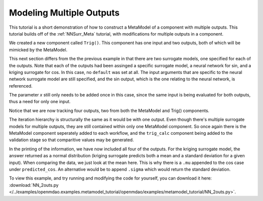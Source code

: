 .. index:: Mult_Outputs_Meta

Modeling Multiple Outputs
==================================

This tutorial is a short demonstration of how to construct a MetaModel of a component with
multiple outputs. This tutorial builds off of the :ref:`NNSurr_Meta` tutorial, with 
modifications for multiple outputs in a component.

We created a new component called ``Trig()``. This component has one input and two 
outputs, both of which will be mimicked by the MetaModel. 

.. testcode:: Mult_out_parts

    from openmdao.main.api import Assembly, Component, SequentialWorkflow
    from math import sin, cos
    
    from openmdao.lib.datatypes.api import Float
    from openmdao.lib.drivers.api import DOEdriver
    from openmdao.lib.doegenerators.api import FullFactorial, Uniform
    from openmdao.lib.components.api import MetaModel
    from openmdao.lib.casehandlers.api import DBCaseRecorder
    from openmdao.lib.surrogatemodels.api import NeuralNet, KrigingSurrogate
    
    
    class Trig(Component): 
        
        x = Float(0,iotype="in",units="rad",low=0,high=20)
        
        f_x_sin = Float(0.0,iotype="out")
        f_x_cos = Float(0.0,iotype="out")
        
        def execute(self): 
            self.f_x_sin = .5*sin(self.x)
            self.f_x_cos = .5*cos(self.x)

This next section differs from the the previous example in that there are two surrogate models, 
one specified for each of the outputs. Note that each of the outputs had been assinged 
a specific surrogate model, a neural network for sin, and a kriging surrogate for cos. In this case, 
no ``default`` was set at all. 
The input arguments that are specific to the neural network surrogate model are still 
specified, and the sin output, which is the one relating to the neural network, is 
referenced.  

.. testcode:: Mult_out_parts

    class Simulation(Assembly):
        
        def __init__(self):
            super(Simulation,self).__init__()
        
            #Components
            self.add("trig_meta_model",MetaModel())
            self.trig_meta_model.surrogate = {"f_x_sin":NeuralNet(),
                                             "f_x_cos":KrigingSurrogate()}  
            self.trig_meta_model.surrogate_args = {"f_x_sin":{'n_hidden_nodes':5}}
            self.trig_meta_model.model = Trig()        
            self.trig_meta_model.recorder = DBCaseRecorder()

The parameter `x` still only needs to be added once in this case, since the same input 
is being evaluated for both outputs, thus a need for only one input.

.. testcode:: Mult_out_parts
        
        #Training the MetaModel
        self.add("DOE_Trainer",DOEdriver())
        self.DOE_Trainer.DOEgenerator = FullFactorial()
        self.DOE_Trainer.DOEgenerator.num_levels = 20
        self.DOE_Trainer.add_parameter("trig_meta_model.x")
        self.DOE_Trainer.case_outputs = ["trig_meta_model.f_x_sin","trig_meta_model.f_x_cos"]
        self.DOE_Trainer.add_event("trig_meta_model.train_next")
        self.DOE_Trainer.recorder = DBCaseRecorder()
        self.DOE_Trainer.force_execute = True
        
Notice that we are now tracking four outputs, two from both the MetaModel and Trig() components. 

.. testcode:: Mult_out_parts

        #MetaModel Validation
        self.add("trig_calc",Trig())
        self.add("DOE_Validate",DOEdriver())
        self.DOE_Validate.DOEgenerator = Uniform()
        self.DOE_Validate.DOEgenerator.num_samples = 20
        self.DOE_Validate.add_parameter(("trig_meta_model.x","trig_calc.x"))
        self.DOE_Validate.case_outputs = ["trig_calc.f_x_sin","trig_calc.f_x_cos","trig_meta_model.f_x_sin","trig_meta_model.f_x_cos"]
        self.DOE_Validate.recorder = DBCaseRecorder()
        self.DOE_Validate.force_execute = True
        
The iteration hierarchy is structurally the same as it would be with one output.  Even 
though there's multiple surrogate models for multiple outputs, they are still contained 
within only one MetaModel component.  So once again there is the MetaModel component seperately 
added to each workflow, and the ``trig_calc`` component being added to the validation 
stage so that comparitive values may be generated.

.. testcode:: Mult_out_parts

        #Iteration Hierarchy
        self.driver.workflow = SequentialWorkflow()
        self.driver.workflow.add(['DOE_Trainer','DOE_Validate'])
        self.DOE_Trainer.workflow.add('trig_meta_model')
        self.DOE_Validate.workflow.add('trig_meta_model')
        self.DOE_Validate.workflow.add('trig_calc')

In the printing of the information, we have now included all four of the outputs. 
For the kriging surrogate model, the answer returned as a normal distribution 
(kriging surrogate predicts both a mean and a standard deviation for a given input).
When comparing the data, we just look at the mean here.  This is why there is a ``.mu`` appended to the 
cos case under ``predicted_cos``.  An 
alternative would be to append ``.sigma`` which would return the standard deviation.
        
.. testcode:: Mult_out_parts

    if __name__ == "__main__":
        
        sim = Simulation()
        sim.run()
        
        #This is how you can access any of the data
        train_data = sim.DOE_Trainer.recorder.get_iterator()
        validate_data = sim.DOE_Validate.recorder.get_iterator()
        train_inputs = [case['trig_meta_model.x'] for case in train_data]
        train_actual_sin = [case['trig_meta_model.f_x_sin'] for case in train_data]
        train_actual_cos = [case['trig_meta_model.f_x_cos'].mu for case in train_data]
        inputs = [case['trig_calc.x'] for case in validate_data]    
        actual_sin = [case['trig_calc.f_x_sin'] for case in validate_data]
        actual_cos = [case['trig_calc.f_x_cos'] for case in validate_data]
        predicted_sin = [case['trig_meta_model.f_x_sin'] for case in validate_data]
        predicted_cos = [case['trig_meta_model.f_x_cos'].mu for case in validate_data]
    
        
        for a,b,c,d in zip(actual_sin,predicted_sin,actual_cos,predicted_cos):
            print "%1.3f, %1.3f, %1.3f, %1.3f"%(a,b,c,d)
            
To view this example, and try running and modifying the code for yourself, you can download it here:
:download:`NN_2outs.py </../examples/openmdao.examples.metamodel_tutorial/openmdao/examples/metamodel_tutorial/NN_2outs.py>`.